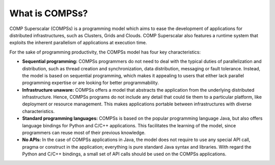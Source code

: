 ===============
What is COMPSs?
===============

COMP Superscalar (COMPSs) is a programming model which aims to ease the
development of applications for distributed infrastructures, such as
Clusters, Grids and Clouds. COMP Superscalar also features a runtime
system that exploits the inherent parallelism of applications at
execution time.

For the sake of programming productivity, the COMPSs model has four key
characteristics:

-  **Sequential programming:** COMPSs programmers do not need to deal
   with the typical duties of parallelization and distribution, such as
   thread creation and synchronization, data distribution, messaging or
   fault tolerance. Instead, the model is based on sequential
   programming, which makes it appealing to users that either lack
   parallel programming expertise or are looking for better
   programmability.

-  **Infrastructure unaware:** COMPSs offers a model that abstracts the
   application from the underlying distributed infrastructure. Hence,
   COMPSs programs do not include any detail that could tie them to a
   particular platform, like deployment or resource management. This
   makes applications portable between infrastructures with diverse
   characteristics.

-  **Standard programming languages:** COMPSs is based on the popular
   programming language Java, but also offers language bindings for
   Python and C/C++ applications. This facilitates the learning of the
   model, since programmers can reuse most of their previous knowledge.

-  **No APIs:** In the case of COMPSs applications in Java, the model
   does not require to use any special API call, pragma or construct in
   the application; everything is pure standard Java syntax and
   libraries. With regard the Python and C/C++ bindings, a small set of
   API calls should be used on the COMPSs applications.
